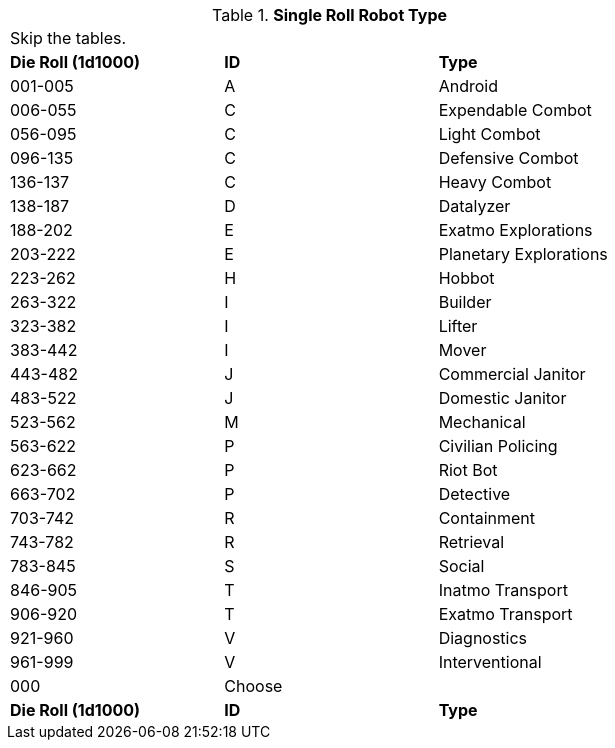 // new for version 6.0
// Table 5.24 Robot Dimensions
.*Single Roll Robot Type*
[width="75%",cols="^,^,<"]
|===
3+<|Skip the tables.  
s|Die Roll (1d1000)
s|ID
s|Type

|001-005
|A
|Android

|006-055
|C
|Expendable Combot

|056-095
|C
|Light Combot

|096-135
|C
|Defensive Combot

|136-137
|C
|Heavy Combot

|138-187
|D
|Datalyzer

|188-202
|E
|Exatmo Explorations

|203-222
|E
|Planetary Explorations

|223-262
|H
|Hobbot

|263-322
|I
|Builder

|323-382
|I
|Lifter

|383-442
|I
|Mover

|443-482
|J
|Commercial Janitor

|483-522
|J
|Domestic Janitor

|523-562
|M
|Mechanical

|563-622
|P
|Civilian Policing

|623-662
|P
|Riot Bot

|663-702
|P
|Detective

|703-742
|R
|Containment

|743-782
|R
|Retrieval

|783-845
|S
|Social

|846-905
|T
|Inatmo Transport

|906-920
|T
|Exatmo Transport

|921-960
|V
|Diagnostics

|961-999
|V
|Interventional

|000
|Choose
|

s|Die Roll (1d1000)
s|ID
s|Type
|===